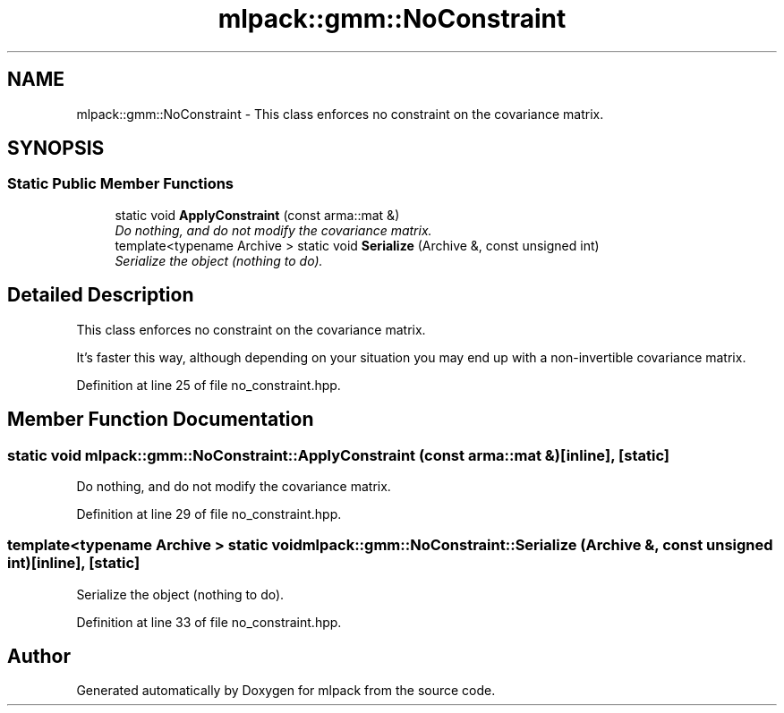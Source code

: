 .TH "mlpack::gmm::NoConstraint" 3 "Sat Mar 25 2017" "Version master" "mlpack" \" -*- nroff -*-
.ad l
.nh
.SH NAME
mlpack::gmm::NoConstraint \- This class enforces no constraint on the covariance matrix\&.  

.SH SYNOPSIS
.br
.PP
.SS "Static Public Member Functions"

.in +1c
.ti -1c
.RI "static void \fBApplyConstraint\fP (const arma::mat &)"
.br
.RI "\fIDo nothing, and do not modify the covariance matrix\&. \fP"
.ti -1c
.RI "template<typename Archive > static void \fBSerialize\fP (Archive &, const unsigned int)"
.br
.RI "\fISerialize the object (nothing to do)\&. \fP"
.in -1c
.SH "Detailed Description"
.PP 
This class enforces no constraint on the covariance matrix\&. 

It's faster this way, although depending on your situation you may end up with a non-invertible covariance matrix\&. 
.PP
Definition at line 25 of file no_constraint\&.hpp\&.
.SH "Member Function Documentation"
.PP 
.SS "static void mlpack::gmm::NoConstraint::ApplyConstraint (const arma::mat &)\fC [inline]\fP, \fC [static]\fP"

.PP
Do nothing, and do not modify the covariance matrix\&. 
.PP
Definition at line 29 of file no_constraint\&.hpp\&.
.SS "template<typename Archive > static void mlpack::gmm::NoConstraint::Serialize (Archive &, const unsigned int)\fC [inline]\fP, \fC [static]\fP"

.PP
Serialize the object (nothing to do)\&. 
.PP
Definition at line 33 of file no_constraint\&.hpp\&.

.SH "Author"
.PP 
Generated automatically by Doxygen for mlpack from the source code\&.
